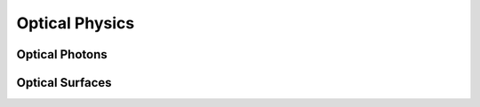 Optical Physics
---------------

Optical Photons
~~~~~~~~~~~~~~~

Optical Surfaces
~~~~~~~~~~~~~~~~
